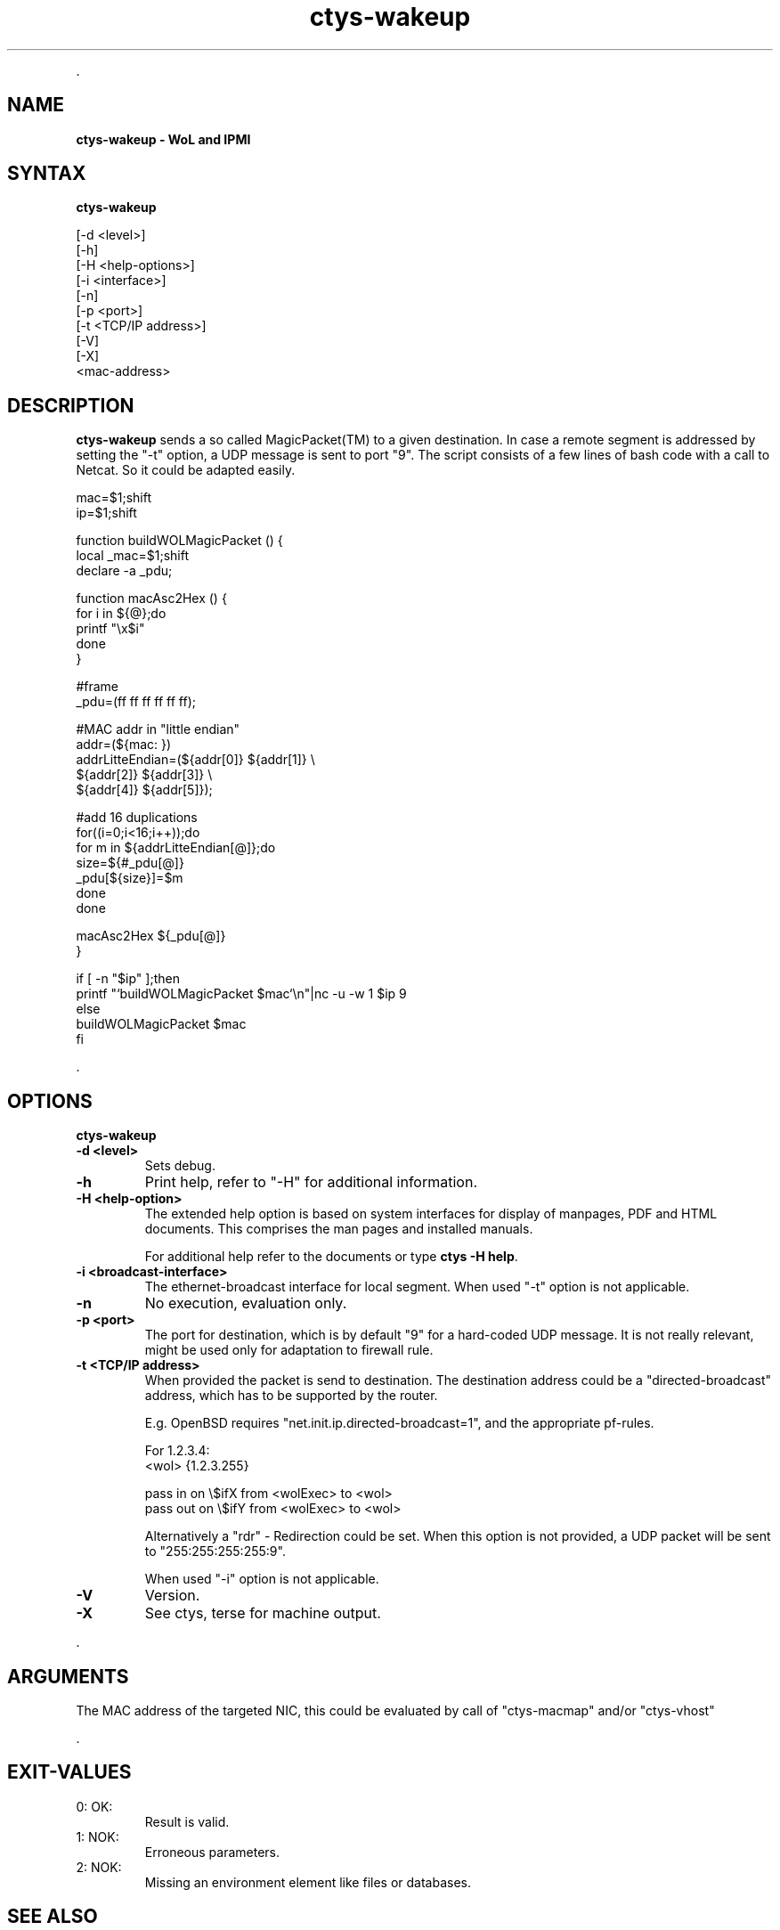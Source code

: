 .TH "ctys-wakeup" 1 "June, 2010" ""

.P
\&.

.SH NAME
.P
\fBctys-wakeup - WoL and IPMI\fR

.SH SYNTAX
.P
\fBctys-wakeup\fR 


   [-d <level>]
   [-h]
   [-H <help-options>]
   [-i <interface>]
   [-n]
   [-p <port>]
   [-t <TCP/IP address>]
   [-V]
   [-X]
   <mac-address>


.SH DESCRIPTION
.P
\fBctys\-wakeup\fR 
sends a so called MagicPacket(TM) to a given destination.
In case a remote segment is addressed by setting the "\-t" option, a
UDP message is sent to port "9".
The script consists of a few lines of bash code with a call to
Netcat. So it could be adapted easily.

.nf
  mac=$1;shift
  ip=$1;shift
  
  function buildWOLMagicPacket () {
   local _mac=$1;shift
   declare -a _pdu;
  
   function macAsc2Hex () {
     for i in ${@};do
       printf "\ex$i"
     done
   }
  
  
   #frame
   _pdu=(ff ff ff ff ff ff);
  
   #MAC addr in "little endian"
   addr=(${mac: })
   addrLitteEndian=(${addr[0]} ${addr[1]} \e
                    ${addr[2]} ${addr[3]} \e
                    ${addr[4]} ${addr[5]});
  
  
   #add 16 duplications
   for((i=0;i<16;i++));do
     for m in ${addrLitteEndian[@]};do
       size=${#_pdu[@]}
       _pdu[${size}]=$m
     done
   done
  
   macAsc2Hex ${_pdu[@]}
  }
  
  if [ -n "$ip" ];then
    printf "`buildWOLMagicPacket $mac`\en"|nc -u -w 1 $ip 9
    else
      buildWOLMagicPacket $mac
  fi
.fi


.P
\&.

.SH OPTIONS
.P
\fBctys-wakeup\fR 

.TP
\fB\-d <level>\fR
Sets debug.

.TP
\fB\-h\fR
Print help, refer to "\-H" for additional information.

.TP
\fB\-H <help\-option>\fR
The extended help option is based on system interfaces for display of
manpages, PDF  and HTML documents.
This comprises the man pages and installed manuals.

For additional help refer to the documents or type \fBctys \-H help\fR.

.TP
\fB\-i <broadcast\-interface>\fR
The ethernet\-broadcast interface for local segment.
When used "\-t" option is not applicable.

.TP
\fB\-n\fR
No execution, evaluation only.

.TP
\fB\-p <port>\fR
The port for destination, which is by default "9" for a hard\-coded UDP message.
It is not really relevant, might be used only for adaptation to firewall rule.

.TP
\fB\-t <TCP/IP address>\fR
When provided the packet is send to destination. The destination address 
could be a "directed\-broadcast" address, which has to be supported by the
router.

E.g. OpenBSD requires "net.init.ip.directed\-broadcast=1", and the appropriate 
pf\-rules.

For 1.2.3.4:
.nf
  <wol>    {1.2.3.255}
  
  pass  in  on \e$ifX  from <wolExec> to <wol>  
  pass  out on \e$ifY  from <wolExec> to <wol>
.fi


Alternatively a "rdr" \-  Redirection could be set.
When this option is not provided, a UDP packet will be sent to
"255:255:255:255:9".

When used "\-i" option is not applicable.

.TP
\fB\-V\fR
Version.

.TP
\fB\-X\fR
See ctys, terse for machine output.

.P
\&.

.SH ARGUMENTS
.P
The MAC address of the targeted NIC, this could be evaluated by
call of "ctys\-macmap" and/or "ctys\-vhost"

.P
\&.

.SH EXIT-VALUES
.TP
 0: OK:
Result is valid.

.TP
 1: NOK:
Erroneous parameters.

.TP
 2: NOK:
Missing an environment element like files or databases.

.SH SEE ALSO
.TP
\fBctys use\-cases\fR
\fIctys\-IPMI(7)\fR, \fIctys\-WoL(7)\fR

.TP
\fBctys plugins\fR
.TP
  \fBPMs\fR
\fIctys\-PM(7)\fR
.TP
  \fBVMs\fR
\fIctys\-KVM(7)\fR, \fIctys\-QEMU(7)\fR, \fIctys\-VMV(7)\fR, \fIctys\-XEN(7)\fR, \fIctys\-VBOX(7)\fR
.TP
  \fBHOSTS\fR
\fIctys\-CLI(7)\fR, \fIctys\-PM(7)\fR, \fIctys\-VNC(7)\fR, \fIctys\-X11(7)\fR

.TP
\fBctys executables\fR
\fIctys\-extractARPlst(1)\fR, \fIctys\-extractMAClst(1)\fR, \fIctys\-genmconf(1)\fR, \fIctys\-plugins(1)\fR, \fIctys\-vping(1)\fR, \fIctys\-vhost(1)\fR

.TP
\fBsystem executables\fR
\fIdmidecode(8)\fR, \fIether\-tool(8)\fR, \fIether\-wake(8)\fR, \fInc(1)<a.k.a. netcat>\fR

.SH AUTHOR
.P
Written and maintained by Arno\-Can Uestuensoez:

.TS
tab(^); ll.
 Maintenance:^<acue_sf1@sourceforge.net>
 Homepage:^<http://www.UnifiedSessionsManager.org>
 Sourceforge.net:^<http://sourceforge.net/projects/ctys>
 Berlios.de:^<http://ctys.berlios.de>
 Commercial:^<http://www.i4p.com>
.TE


.SH COPYRIGHT
.P
Copyright (C) 2008, 2009, 2010 Ingenieurbuero Arno\-Can Uestuensoez

.P
This is software and documentation from \fBBASE\fR package,

.RS
.IP \(bu 3
for software see GPL3 for license conditions,
.IP \(bu 3
for documents  see GFDL\-1.3 with invariant sections for license conditions.
.RE

.P
The whole document \- all sections \- is/are defined as invariant.

.P
For additional information refer to enclosed Releasenotes and License files.


.\" man code generated by txt2tags 2.3 (http://txt2tags.sf.net)
.\" cmdline: txt2tags -t man -i ctys-wakeup.t2t -o /tmpn/0/ctys/bld/01.11.006/doc-tmp/BASE/en/man/man1/ctys-wakeup.1

